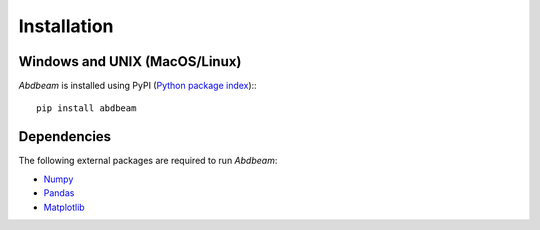 Installation
============

Windows and UNIX (MacOS/Linux)
------------------------------

*Abdbeam* is installed using PyPI (`Python package index <https://pypi.org/project/abdbeam>`_):::
    
    pip install abdbeam

Dependencies
------------

The following external packages are required to run *Abdbeam*:

- `Numpy <https://www.numpy.org>`_
- `Pandas <https://pandas.pydata.org>`_
- `Matplotlib <https://matplotlib.org>`_

